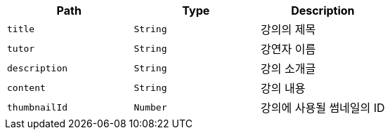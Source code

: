 |===
|Path|Type|Description

|`+title+`
|`+String+`
|강의의 제목

|`+tutor+`
|`+String+`
|강연자 이름

|`+description+`
|`+String+`
|강의 소개글

|`+content+`
|`+String+`
|강의 내용

|`+thumbnailId+`
|`+Number+`
|강의에 사용될 썸네일의 ID

|===